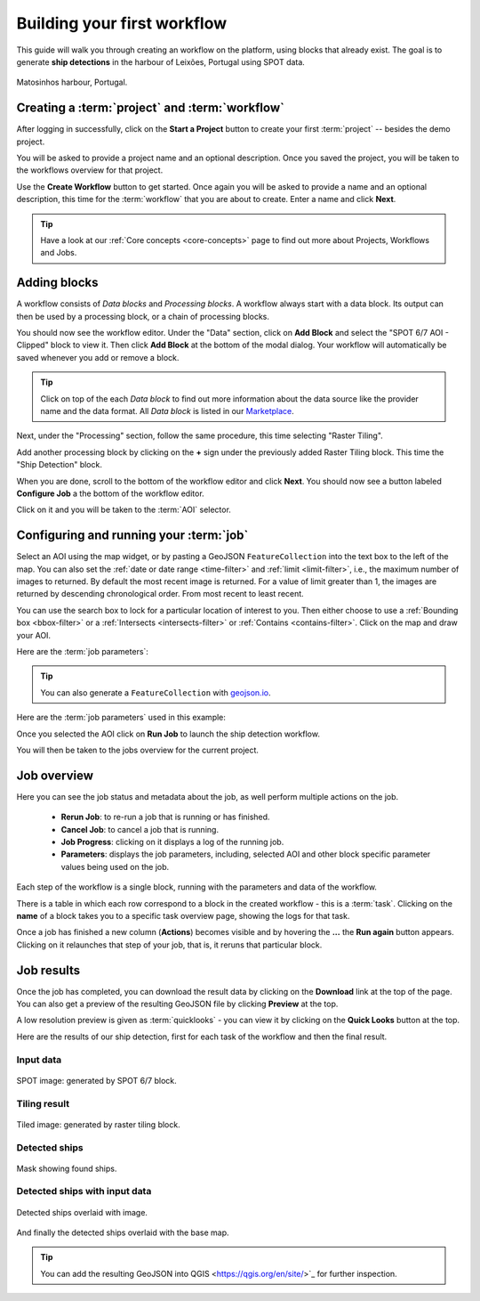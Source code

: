 .. meta::
   :description: UP42 getting started: how to build a workflow
   :keywords: workflow how to, tutorial, data and processing blocks

.. _build-first-workflow:

Building your first workflow
============================

This guide will walk you through creating an workflow on the
platform, using blocks that already exist. The goal is to generate **ship detections**
in the harbour of Leixões, Portugal using SPOT data.

.. figure:: spot_image_overlayed_ships.png
   :align: center
   :alt: Overlayed ships and original SPOT image

   Matosinhos harbour, Portugal.

Creating a :term:`project` and :term:`workflow`
-----------------------------------------------

After logging in successfully, click on the **Start a Project** button to create your first :term:`project`
-- besides the demo project.

You will be asked to provide a project name and an optional
description. Once you saved the project, you will be taken to the
workflows overview for that project.

Use the **Create Workflow** button to get started. Once again you will
be asked to provide a name and an optional description, this time for
the :term:`workflow` that you are about to create. Enter a name and
click **Next**.

.. tip::
   Have a look at our :ref:`Core concepts <core-concepts>` page to find out more about Projects, Workflows and Jobs.

Adding blocks
-------------

A workflow consists of *Data blocks* and *Processing blocks*. A workflow always start with a data
block. Its output can then be used by a processing block, or a chain of processing blocks.

You should now see the workflow editor. Under the "Data" section,
click on **Add Block** and select the "SPOT 6/7 AOI - Clipped" block
to view it. Then click **Add Block** at the bottom of the modal
dialog. Your workflow will automatically be saved whenever you add or
remove a block.

.. tip::
   Click on top of the each *Data block* to find out more information about the
   data source like the provider name and the data format. All *Data block* is listed
   in our `Marketplace <https://up42.com/marketplace/>`_.

Next, under the "Processing" section, follow the same procedure, this
time selecting "Raster Tiling".

Add another processing block by clicking on the **+** sign under the
previously added Raster Tiling block. This time the  "Ship Detection" block.

When you are done, scroll to the bottom of the workflow editor and
click **Next**.  You should now see a button labeled **Configure
Job** a the bottom of the workflow editor.

Click on it and you will be taken to the :term:`AOI` selector.

Configuring and running your :term:`job`
----------------------------------------

Select an AOI using the map widget, or by pasting a GeoJSON
``FeatureCollection`` into the text box to the left of the map. You
can also set the :ref:`date or date range <time-filter>` and
:ref:`limit <limit-filter>`, i.e., the maximum number
of images to returned. By default the most recent image is
returned. For a value of limit greater than 1, the images are returned
by descending chronological order. From most recent to least recent.

You can use the search box to lock for a particular location of
interest to you. Then either choose to use a :ref:`Bounding box
<bbox-filter>` or a :ref:`Intersects <intersects-filter>`
or :ref:`Contains <contains-filter>`. Click on the map and draw your AOI.

.. gist:: https://gist.github.com/perusio/7dc5803b4fa8fb87d8ffa62909dc5fc4

Here are the :term:`job parameters`:
          
.. tip::
   You can also generate a ``FeatureCollection`` with `geojson.io <http://geojson.io/>`_.

Here are the :term:`job parameters` used in this example:

.. gist:: https://gist.github.com/perusio/f8d8f3fe8ebb590cb3d8a5810c7a6060

Once you selected the AOI click on **Run Job** to
launch the ship detection workflow.

You will then be taken to the jobs overview for the current project.

.. _job-overview:

Job overview
------------

Here you can see the job status and metadata about the job,
as well perform multiple actions on the job.

 + **Rerun Job**: to re-run a job that is running or has finished.
 + **Cancel Job**: to cancel a job that is running.
 + **Job Progress**: clicking on it displays a log of the running job.
 + **Parameters**: displays the job parameters, including, selected
   AOI and other block specific parameter values being used on the job.

Each step of the workflow is a single block, running with the
parameters and data of the workflow.

There is a table in which each row correspond to a block in the
created workflow - this is a :term:`task`. Clicking on the **name** of a block takes you to a
specific task overview page, showing the logs for that task.

Once a job has finished a new column (**Actions**) becomes visible and
by hovering the **...** the **Run again** button appears. Clicking on
it relaunches that step of your job, that is, it reruns that particular
block.

.. _job-results:

Job results
-----------

Once the job has completed, you can download the result data by
clicking on the **Download** link at the top of the page. You can also
get a preview of the resulting GeoJSON file by clicking **Preview** at
the top.

A low resolution preview is given as :term:`quicklooks` - you
can view it by clicking on the **Quick Looks** button at the top.

Here are the results of our ship detection, first for each task of the workflow and
then the final result.

Input data
~~~~~~~~~~
.. figure:: spot_original_image.png
   :align: center
   :alt: SPOT image from Matosinhos port Portugal

   SPOT image: generated by SPOT 6/7 block.

Tiling result
~~~~~~~~~~~~~
.. figure:: spot_tiling.png
   :align: center
   :alt: Tiled Matosinhos port image

   Tiled image: generated by raster tiling block.

Detected ships
~~~~~~~~~~~~~~
.. figure:: spot_detected_ships.png
   :align: center
   :alt: Mask with found ships in Matosinhos port

   Mask showing found ships.

Detected ships with input data
~~~~~~~~~~~~~~~~~~~~~~~~~~~~~~
.. figure:: spot_image_overlayed_ships.png
   :align: center
   :alt: Overlayed ships and original SPOT image

   Detected ships overlaid with image.

And finally the detected ships overlaid with the base map.

.. gist:: https://gist.github.com/perusio/6f666485dadab8fec62879ef9a4f3291

.. tip::
   You can add the resulting GeoJSON into QGIS <https://qgis.org/en/site/>`_
   for further inspection.
